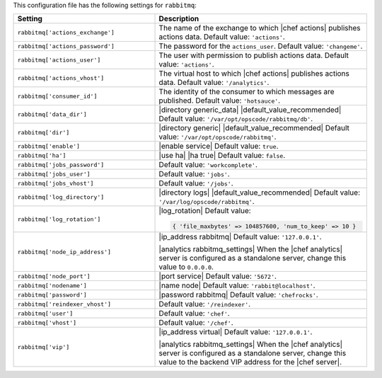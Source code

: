 .. The contents of this file are included in multiple topics.
.. This file should not be changed in a way that hinders its ability to appear in multiple documentation sets.

This configuration file has the following settings for ``rabbitmq``:

.. list-table::
   :widths: 200 300
   :header-rows: 1

   * - Setting
     - Description
   * - ``rabbitmq['actions_exchange']``
     - The name of the exchange to which |chef actions| publishes actions data. Default value: ``'actions'``.
   * - ``rabbitmq['actions_password']``
     - The password for the ``actions_user``. Default value: ``'changeme'``.
   * - ``rabbitmq['actions_user']``
     - The user with permission to publish actions data. Default value: ``'actions'``.
   * - ``rabbitmq['actions_vhost']``
     - The virtual host to which |chef actions| publishes actions data. Default value: ``'/analytics'``.
   * - ``rabbitmq['consumer_id']``
     - The identity of the consumer to which messages are published. Default value: ``'hotsauce'``.
   * - ``rabbitmq['data_dir']``
     - |directory generic_data| |default_value_recommended| Default value: ``'/var/opt/opscode/rabbitmq/db'``.
   * - ``rabbitmq['dir']``
     - |directory generic| |default_value_recommended| Default value: ``'/var/opt/opscode/rabbitmq'``.
   * - ``rabbitmq['enable']``
     - |enable service| Default value: ``true``.
   * - ``rabbitmq['ha']``
     - |use ha| |ha true| Default value: ``false``.
   * - ``rabbitmq['jobs_password']``
     - Default value: ``'workcomplete'``.
   * - ``rabbitmq['jobs_user']``
     - Default value: ``'jobs'``.
   * - ``rabbitmq['jobs_vhost']``
     - Default value: ``'/jobs'``.
   * - ``rabbitmq['log_directory']``
     - |directory logs| |default_value_recommended| Default value: ``'/var/log/opscode/rabbitmq'``.
   * - ``rabbitmq['log_rotation']``
     - |log_rotation| Default value:

       .. code-block:: ruby

          { 'file_maxbytes' => 104857600, 'num_to_keep' => 10 }

   * - ``rabbitmq['node_ip_address']``
     - |ip_address rabbitmq| Default value: ``'127.0.0.1'``.

       |analytics rabbitmq_settings| When the |chef analytics| server is configured as a standalone server, change this value to ``0.0.0.0``.
   * - ``rabbitmq['node_port']``
     - |port service| Default value: ``'5672'``.
   * - ``rabbitmq['nodename']``
     - |name node| Default value: ``'rabbit@localhost'``.
   * - ``rabbitmq['password']``
     - |password rabbitmq| Default value: ``'chefrocks'``.
   * - ``rabbitmq['reindexer_vhost']``
     - Default value: ``'/reindexer'``.
   * - ``rabbitmq['user']``
     - Default value: ``'chef'``.
   * - ``rabbitmq['vhost']``
     - Default value: ``'/chef'``.
   * - ``rabbitmq['vip']``
     - |ip_address virtual| Default value: ``'127.0.0.1'``.

       |analytics rabbitmq_settings| When the |chef analytics| server is configured as a standalone server, change this value to the backend VIP address for the |chef server|.
